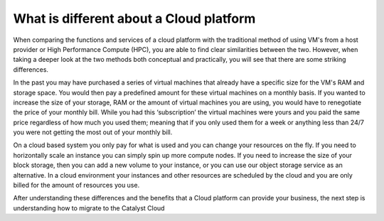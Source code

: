 
########################################
What is different about a Cloud platform
########################################

When comparing the functions and services of a cloud platform with the
traditional method of using VM's from a host provider or High Performance
Compute (HPC), you are able to find clear similarities between the two.
However, when taking a deeper look at the two methods both conceptual and
practically, you will see that there are some striking differences.

In the past you may have purchased a series of virtual machines that already
have a specific size for the VM's RAM and storage space. You would then pay a
predefined amount for these virtual machines on a monthly basis. If you wanted
to increase the size of your storage, RAM or the amount of virtual machines you
are using, you would have to renegotiate the price of your monthly bill. While
you had this ‘subscription’ the virtual machines were yours and you paid the
same price regardless of how much you used them; meaning that if you only used
them for a week or anything less than 24/7 you were not getting the most out of
your monthly bill.

On a cloud based system you only pay for what is used and you can change your
resources on the fly. If you need to horizontally scale an instance you can
simply spin up more compute nodes. If you need to increase the size of your
block storage, then you can add a new volume to your instance, or you can use
our object storage service as an alternative. In a cloud environment your
instances and other resources are scheduled by the cloud and you are only
billed for the amount of resources you use.

After understanding these differences and the benefits that a Cloud platform
can provide your business, the next step is understanding how to migrate to the
Catalyst Cloud
